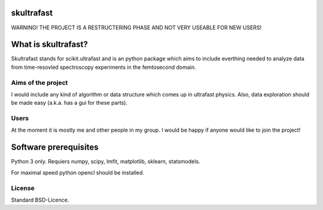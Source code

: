 skultrafast
===========
WARNING! THE PROJECT IS A RESTRUCTERING PHASE AND NOT VERY USEABLE FOR NEW USERS!

What is skultrafast?
====================

Skultrafast stands for scikit.ultrafast and is an
python package which aims to include everthing
needed to analyze data from time-resovled spectroscopy experiments in
the femtosecond domain.

Aims of the project
-------------------
I would include any kind of algorithm or data structure which
comes up in ultrafast physics. Also, data exploration
should be made easy (a.k.a. has a gui for these parts).

Users
-----
At the moment it is mostly me and other people in my group. I would be happy
if anyone would like to join the project!


Software prerequisites
=======================
Python 3 only. Requiers numpy, scipy, lmfit, matplotlib, sklearn, statsmodels.

For maximal speed python opencl should be installed. 


License
-------

Standard BSD-Licence.


